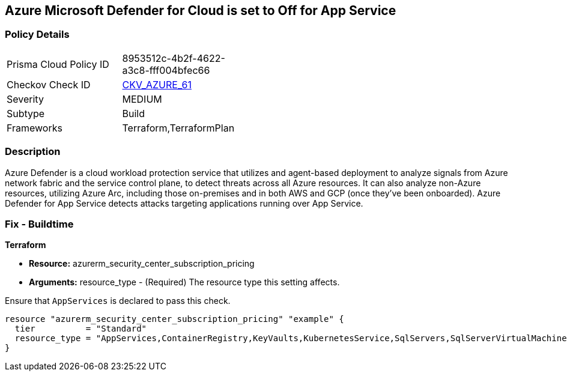 == Azure Microsoft Defender for Cloud is set to Off for App Service


=== Policy Details 

[width=45%]
[cols="1,1"]
|=== 
|Prisma Cloud Policy ID 
| 8953512c-4b2f-4622-a3c8-fff004bfec66

|Checkov Check ID 
| https://github.com/bridgecrewio/checkov/tree/master/checkov/terraform/checks/resource/azure/AzureDefenderOnAppServices.py[CKV_AZURE_61]

|Severity
|MEDIUM

|Subtype
|Build
//, Run

|Frameworks
|Terraform,TerraformPlan

|=== 



=== Description 


Azure Defender is a cloud workload protection service that utilizes and agent-based deployment to analyze signals from Azure network fabric and the service control plane, to detect threats across all Azure resources.
It can also analyze non-Azure resources, utilizing Azure Arc, including those on-premises and in both AWS and GCP (once they've been onboarded).
Azure Defender for App Service detects attacks targeting applications running over App Service.

=== Fix - Buildtime


*Terraform* 


* *Resource:* azurerm_security_center_subscription_pricing
* *Arguments:* resource_type - (Required) The resource type this setting affects.

Ensure that `AppServices` is declared to pass this check.


[source,go]
----
resource "azurerm_security_center_subscription_pricing" "example" {
  tier          = "Standard"
  resource_type = "AppServices,ContainerRegistry,KeyVaults,KubernetesService,SqlServers,SqlServerVirtualMachines,StorageAccounts,VirtualMachines,ARM,DNS"
}
----

